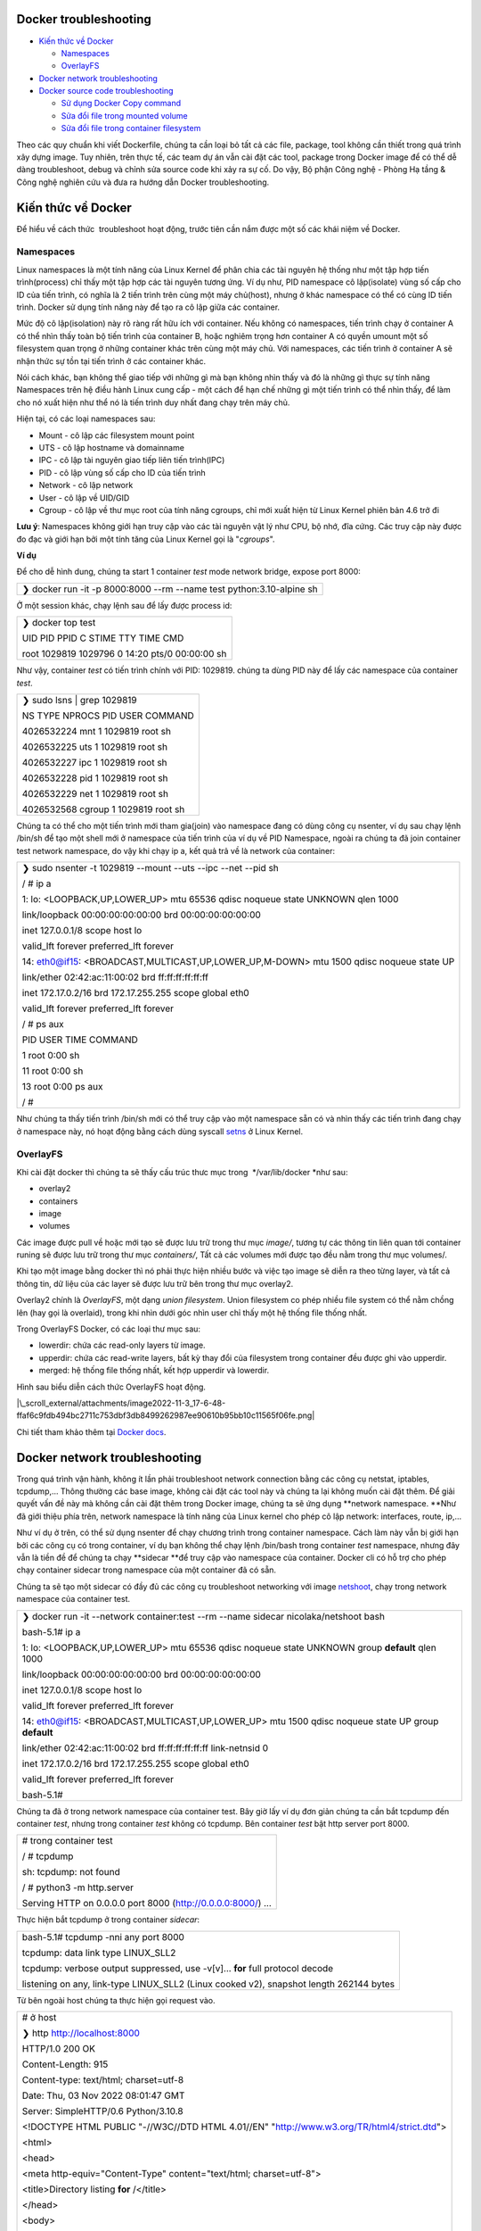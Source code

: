 Docker troubleshooting
======================

-  `Kiến thức về Docker`_

   -  `Namespaces`_

   -  `OverlayFS`_

-  `Docker network troubleshooting`_

-  `Docker source code troubleshooting`_

   -  `Sử dụng Docker Copy command`_

   -  `Sửa đổi file trong mounted volume`_

   -  `Sửa đổi file trong container filesystem`_

Theo các quy chuẩn khi viết Dockerfile, chúng ta cần loại bỏ tất cả các file, package, tool không cần thiết trong quá trình xây dựng image. Tuy nhiên, trên thực tế, các team dự án vẫn cài đặt các tool, package trong Docker image để có thể dễ dàng troubleshoot, debug và chỉnh sửa source code khi xảy ra sự cố. Do vậy, Bộ phận Công nghệ - Phòng Hạ tầng & Công nghệ nghiên cứu và đưa ra hướng dẫn Docker troubleshooting.

Kiến thức về Docker
===================

Để hiểu về cách thức  troubleshoot hoạt động, trước tiên cần nắm được một số các khái niệm về Docker.

Namespaces
----------

Linux namespaces là một tính năng của Linux Kernel để phân chia các tài nguyên hệ thống như một tập hợp tiến trình(process) chỉ thấy một tập hợp các tài nguyên tương ứng. Ví dụ như, PID namespace cô lập(isolate) vùng số cấp cho ID của tiến trình, có nghĩa là 2 tiến trình trên cùng một máy chủ(host), nhưng ở khác namespace có thể có cùng ID tiến trình. Docker sử dụng tính năng này để tạo ra cô lập giữa các container.

Mức độ cô lập(isolation) này rõ ràng rất hữu ích với container. Nếu không có namespaces, tiến trình chạy ở container A có thể nhìn thấy toàn bộ tiến trình của container B, hoặc nghiêm trọng hơn container A có quyền umount một số filesystem quan trọng ở những container khác trên cùng một máy chủ. Với namespaces, các tiến trình ở container A sẽ nhận thức sự tồn tại tiến trình ở các container khác.

Nói cách khác, bạn không thể giao tiếp với những gì mà bạn không nhìn thấy và đó là những gì thực sự tính năng Namespaces trên hệ điều hành Linux cung cấp - một cách để hạn chế những gì một tiến trình có thể nhìn thấy, để làm cho nó xuất hiện như thể nó là tiến trình duy nhất đang chạy trên máy chủ.

Hiện tại, có các loại namespaces sau:

-  Mount - cô lập các filesystem mount point

-  UTS - cô lập hostname và domainname

-  IPC - cô lập tài nguyên giao tiếp liên tiến trình(IPC)

-  PID - cô lập vùng số cấp cho ID của tiến trình

-  Network - cô lập network

-  User - cô lập về UID/GID

-  Cgroup - cô lập về thư mục root của tính năng cgroups, chỉ mới xuất hiện từ Linux Kernel phiên bản 4.6 trở đi

**Lưu ý**: Namespaces không giới hạn truy cập vào các tài nguyên vật lý như CPU, bộ nhớ, đĩa cứng. Các truy cập này được đo đạc và giới hạn bởi một tính tăng của Linux Kernel gọi là "*cgroups*".

**Ví dụ**

Để cho dễ hình dung, chúng ta start 1 container *test* mode network bridge, expose port 8000:

+-------------------------------------------------------------------------+
|    ❯ docker run -it -p 8000:8000 --rm --name test python:3.10-alpine sh |
+-------------------------------------------------------------------------+

Ở một session khác, chạy lệnh sau để lấy được process id:

+---------------------------------------------------+
|    ❯ docker top test                              |
|                                                   |
|    UID PID PPID C STIME TTY TIME CMD              |
|                                                   |
|    root 1029819 1029796 0 14:20 pts/0 00:00:00 sh |
+---------------------------------------------------+

Như vậy, container *test* có tiến trình chính với PID: 1029819. chúng ta dùng PID này để lấy các namespace của container *test*.

+----------------------------------------+
|    ❯ sudo lsns \| grep 1029819         |
|                                        |
|    NS TYPE NPROCS PID USER COMMAND     |
|                                        |
|    4026532224 mnt 1 1029819 root sh    |
|                                        |
|    4026532225 uts 1 1029819 root sh    |
|                                        |
|    4026532227 ipc 1 1029819 root sh    |
|                                        |
|    4026532228 pid 1 1029819 root sh    |
|                                        |
|    4026532229 net 1 1029819 root sh    |
|                                        |
|    4026532568 cgroup 1 1029819 root sh |
+----------------------------------------+

Chúng ta có thể cho một tiến trình mới tham gia(join) vào namespace đang có dùng công cụ nsenter, ví dụ sau chạy lệnh /bin/sh để tạo một shell mới ở namespace của tiến trình của ví dụ về PID Namespace, ngoài ra chúng ta đã join container test network namespace, do vậy khi chạy ip a, kết quả trả về là network của container:

+--------------------------------------------------------------------------------------------+
|    ❯ sudo nsenter -t 1029819 --mount --uts --ipc --net --pid sh                            |
|                                                                                            |
|    / # ip a                                                                                |
|                                                                                            |
|    1: lo: <LOOPBACK,UP,LOWER_UP> mtu 65536 qdisc noqueue state UNKNOWN qlen 1000           |
|                                                                                            |
|    link/loopback 00:00:00:00:00:00 brd 00:00:00:00:00:00                                   |
|                                                                                            |
|    inet 127.0.0.1/8 scope host lo                                                          |
|                                                                                            |
|    valid_lft forever preferred_lft forever                                                 |
|                                                                                            |
|    14: eth0@if15: <BROADCAST,MULTICAST,UP,LOWER_UP,M-DOWN> mtu 1500 qdisc noqueue state UP |
|                                                                                            |
|    link/ether 02:42:ac:11:00:02 brd ff:ff:ff:ff:ff:ff                                      |
|                                                                                            |
|    inet 172.17.0.2/16 brd 172.17.255.255 scope global eth0                                 |
|                                                                                            |
|    valid_lft forever preferred_lft forever                                                 |
|                                                                                            |
|    / # ps aux                                                                              |
|                                                                                            |
|    PID USER TIME COMMAND                                                                   |
|                                                                                            |
|    1 root 0:00 sh                                                                          |
|                                                                                            |
|    11 root 0:00 sh                                                                         |
|                                                                                            |
|    13 root 0:00 ps aux                                                                     |
|                                                                                            |
|    / #                                                                                     |
+--------------------------------------------------------------------------------------------+

Như chúng ta thấy tiến trình /bin/sh mới có thể truy cập vào một namespace sẵn có và nhìn thấy các tiến trình đang chạy ở namespace này, nó hoạt động bằng cách dùng syscall `setns`_ ở Linux Kernel.

OverlayFS
---------

Khi cài đặt docker thì chúng ta sẽ thấy cấu trúc thưc mục trong  */var/lib/docker *\ như sau:

-  overlay2

-  containers

-  image

-  volumes

Các image được pull về hoặc mới tạo sẽ được lưu trữ trong thư mục *image/*, tương tự các thông tin liên quan tới container runing sẽ được lưu trữ trong thư mục *containers/*, Tất cả các volumes mới được tạo đều nằm trong thư mục volumes/.

Khi tạo một image bằng docker thì nó phải thực hiện nhiều bước và việc tạo image sẽ diễn ra theo từng layer, và tất cả thông tin, dữ liệu của các layer sẽ được lưu trữ bên trong thư mục overlay2.

Overlay2 chính là *OverlayFS*, một dạng *union filesystem*. Union filesystem co phép nhiều file system có thể nằm chồng lên (hay gọi là overlaid), trong khi nhìn dưới góc nhìn user chỉ thấy một hệ thống file thống nhất.

Trong OverlayFS Docker, có các loại thư mục sau:

-  lowerdir: chứa các read-only layers từ image.

-  upperdir: chứa các read-write layers, bất kỳ thay đổi của filesystem trong container đều được ghi vào upperdir.

-  merged: hệ thống file thống nhất, kết hợp upperdir và lowerdir.

Hình sau biểu diễn cách thức OverlayFS hoạt động.

|\_scroll_external/attachments/image2022-11-3_17-6-48-ffaf6c9fdb494bc2711c753dbf3db8499262987ee90610b95bb10c11565f06fe.png|

Chi tiết tham khảo thêm tại `Docker docs`_.

Docker network troubleshooting
==============================

Trong quá trình vận hành, không ít lần phải troubleshoot network connection bằng các công cụ netstat, iptables, tcpdump,... Thông thường các base image, không cài đặt các tool này và chúng ta lại không muốn cài đặt thêm. Để giải quyết vấn đề này mà không cần cài đặt thêm trong Docker image, chúng ta sẽ ứng dụng **network namespace. **\ Như đã giới thiệu phía trên, network namespace là tính năng của Linux kernel cho phép cô lập network: interfaces, route, ip,...

Như ví dụ ở trên, có thể sử dụng nsenter để chạy chương trình trong container namespace. Cách làm này vẫn bị giới hạn bởi các công cụ có trong container, ví dụ bạn không thể chạy lệnh /bin/bash trong container *test* namespace, nhưng đây vẫn là tiền đề để chúng ta chạy **sidecar **\ để truy cập vào namespace của container. Docker cli có hỗ trợ cho phép chạy container sidecar trong namespace của một container đã có sẵn.

Chúng ta sẽ tạo một sidecar có đầy đủ các công cụ troubleshoot networking với image `netshoot`_, chạy trong network namespace của container test.

+-------------------------------------------------------------------------------------------------------+
|    ❯ docker run -it --network container:test --rm --name sidecar nicolaka/netshoot bash               |
|                                                                                                       |
|    bash-5.1# ip a                                                                                     |
|                                                                                                       |
|    1: lo: <LOOPBACK,UP,LOWER_UP> mtu 65536 qdisc noqueue state UNKNOWN group **default** qlen 1000    |
|                                                                                                       |
|    link/loopback 00:00:00:00:00:00 brd 00:00:00:00:00:00                                              |
|                                                                                                       |
|    inet 127.0.0.1/8 scope host lo                                                                     |
|                                                                                                       |
|    valid_lft forever preferred_lft forever                                                            |
|                                                                                                       |
|    14: eth0@if15: <BROADCAST,MULTICAST,UP,LOWER_UP> mtu 1500 qdisc noqueue state UP group **default** |
|                                                                                                       |
|    link/ether 02:42:ac:11:00:02 brd ff:ff:ff:ff:ff:ff link-netnsid 0                                  |
|                                                                                                       |
|    inet 172.17.0.2/16 brd 172.17.255.255 scope global eth0                                            |
|                                                                                                       |
|    valid_lft forever preferred_lft forever                                                            |
|                                                                                                       |
|    bash-5.1#                                                                                          |
+-------------------------------------------------------------------------------------------------------+

Chúng ta đã ở trong network namespace của container test. Bây giờ lấy ví dụ đơn giản chúng ta cần bắt tcpdump đến container *test*, nhưng trong container *test* không có tcpdump. Bên container *test* bật http server port 8000.

+-----------------------------------------------------------------+
|    # trong container test                                       |
|                                                                 |
|    / # tcpdump                                                  |
|                                                                 |
|    sh: tcpdump: not found                                       |
|                                                                 |
|    / # python3 -m http.server                                   |
|                                                                 |
|    Serving HTTP on 0.0.0.0 port 8000 (http://0.0.0.0:8000/) ... |
+-----------------------------------------------------------------+

Thực hiện bắt tcpdump ở trong container *sidecar*:

+-------------------------------------------------------------------------------------------+
|    bash-5.1# tcpdump -nni any port 8000                                                   |
|                                                                                           |
|    tcpdump: data link type LINUX_SLL2                                                     |
|                                                                                           |
|    tcpdump: verbose output suppressed, use -v[v]... **for** full protocol decode          |
|                                                                                           |
|    listening on any, link-type LINUX_SLL2 (Linux cooked v2), snapshot length 262144 bytes |
+-------------------------------------------------------------------------------------------+

Từ bên ngoài host chúng ta thực hiện gọi request vào.

+-----------------------------------------------------------------------------------------------+
|    # ở host                                                                                   |
|                                                                                               |
|    ❯ http http://localhost:8000                                                               |
|                                                                                               |
|    HTTP/1.0 200 OK                                                                            |
|                                                                                               |
|    Content-Length: 915                                                                        |
|                                                                                               |
|    Content-type: text/html; charset=utf-8                                                     |
|                                                                                               |
|    Date: Thu, 03 Nov 2022 08:01:47 GMT                                                        |
|                                                                                               |
|    Server: SimpleHTTP/0.6 Python/3.10.8                                                       |
|                                                                                               |
|                                                                                               |
|                                                                                               |
|    <!DOCTYPE HTML PUBLIC "-//W3C//DTD HTML 4.01//EN" "http://www.w3.org/TR/html4/strict.dtd"> |
|                                                                                               |
|    <html>                                                                                     |
|                                                                                               |
|    <head>                                                                                     |
|                                                                                               |
|    <meta http-equiv="Content-Type" content="text/html; charset=utf-8">                        |
|                                                                                               |
|    <title>Directory listing **for** /</title>                                                 |
|                                                                                               |
|    </head>                                                                                    |
|                                                                                               |
|    <body>                                                                                     |
|                                                                                               |
|    <h1>Directory listing **for** /</h1>                                                       |
|                                                                                               |
|    <hr>                                                                                       |
|                                                                                               |
|    <ul>                                                                                       |
|                                                                                               |
|    <li><a href=".dockerenv">.dockerenv</a></li>                                               |
|                                                                                               |
|    <li><a href="bin/">bin/</a></li>                                                           |
|                                                                                               |
|    <li><a href="dev/">dev/</a></li>                                                           |
|                                                                                               |
|    <li><a href="etc/">etc/</a></li>                                                           |
|                                                                                               |
|    <li><a href="home/">home/</a></li>                                                         |
|                                                                                               |
|    <li><a href="lib/">lib/</a></li>                                                           |
|                                                                                               |
|    <li><a href="media/">media/</a></li>                                                       |
|                                                                                               |
|    <li><a href="mnt/">mnt/</a></li>                                                           |
|                                                                                               |
|    <li><a href="opt/">opt/</a></li>                                                           |
|                                                                                               |
|    <li><a href="proc/">proc/</a></li>                                                         |
|                                                                                               |
|    <li><a href="root/">root/</a></li>                                                         |
|                                                                                               |
|    <li><a href="run/">run/</a></li>                                                           |
|                                                                                               |
|    <li><a href="sbin/">sbin/</a></li>                                                         |
|                                                                                               |
|    <li><a href="srv/">srv/</a></li>                                                           |
|                                                                                               |
|    <li><a href="sys/">sys/</a></li>                                                           |
|                                                                                               |
|    <li><a href="tmp/">tmp/</a></li>                                                           |
|                                                                                               |
|    <li><a href="usr/">usr/</a></li>                                                           |
|                                                                                               |
|    <li><a href="var/">var/</a></li>                                                           |
|                                                                                               |
|    </ul>                                                                                      |
|                                                                                               |
|    <hr>                                                                                       |
|                                                                                               |
|    </body>                                                                                    |
|                                                                                               |
|    </html>                                                                                    |
+-----------------------------------------------------------------------------------------------+

Đồng thời, kiểm tra bên container *sidecar*, có thể thấy được kết quả trace (Do thực hiện request từ localhost nên source ip là ip của docker0 gateway):

+----------------------------------------------------------------------------------------------------------------------------------------------------------------------------------------------------------+
|    bash-5.1# tcpdump -nni any port 8000                                                                                                                                                                  |
|                                                                                                                                                                                                          |
|    tcpdump: data link type LINUX_SLL2                                                                                                                                                                    |
|                                                                                                                                                                                                          |
|    tcpdump: verbose output suppressed, use -v[v]... **for** full protocol decode                                                                                                                         |
|                                                                                                                                                                                                          |
|    listening on any, link-type LINUX_SLL2 (Linux cooked v2), snapshot length 262144 bytes                                                                                                                |
|                                                                                                                                                                                                          |
|    08:04:19.184541 eth0 In IP 172.17.0.1.27896 > 172.17.0.2.8000: Flags [S], seq 3822957900, win 7300, options [mss 1460,sackOK,TS val 1081503425 ecr 0,nop,wscale 3], length 0                          |
|                                                                                                                                                                                                          |
|    08:04:19.184549 eth0 Out IP 172.17.0.2.8000 > 172.17.0.1.27896: Flags [S.], seq 298388418, ack 3822957901, win 7240, options [mss 1460,sackOK,TS val 624328329 ecr 1081503425,nop,wscale 3], length 0 |
|                                                                                                                                                                                                          |
|    08:04:19.184560 eth0 In IP 172.17.0.1.27896 > 172.17.0.2.8000: Flags [.], ack 1, win 913, options [nop,nop,TS val 1081503425 ecr 624328329], length 0                                                 |
|                                                                                                                                                                                                          |
|    08:04:19.184682 eth0 In IP 172.17.0.1.27896 > 172.17.0.2.8000: Flags [P.], seq 1:136, ack 1, win 913, options [nop,nop,TS val 1081503425 ecr 624328329], length 135                                   |
|                                                                                                                                                                                                          |
|    08:04:19.184686 eth0 Out IP 172.17.0.2.8000 > 172.17.0.1.27896: Flags [.], ack 136, win 889, options [nop,nop,TS val 624328329 ecr 1081503425], length 0                                              |
|                                                                                                                                                                                                          |
|    08:04:19.185478 eth0 Out IP 172.17.0.2.8000 > 172.17.0.1.27896: Flags [P.], seq 1:156, ack 136, win 889, options [nop,nop,TS val 624328330 ecr 1081503425], length 155                                |
|                                                                                                                                                                                                          |
|    08:04:19.185494 eth0 In IP 172.17.0.1.27896 > 172.17.0.2.8000: Flags [.], ack 156, win 894, options [nop,nop,TS val 1081503426 ecr 624328330], length 0                                               |
|                                                                                                                                                                                                          |
|    08:04:19.185512 eth0 Out IP 172.17.0.2.8000 > 172.17.0.1.27896: Flags [P.], seq 156:1071, ack 136, win 889, options [nop,nop,TS val 624328330 ecr 1081503426], length 915                             |
|                                                                                                                                                                                                          |
|    08:04:19.185518 eth0 In IP 172.17.0.1.27896 > 172.17.0.2.8000: Flags [.], ack 1071, win 823, options [nop,nop,TS val 1081503426 ecr 624328330], length 0                                              |
|                                                                                                                                                                                                          |
|    08:04:19.185544 eth0 Out IP 172.17.0.2.8000 > 172.17.0.1.27896: Flags [F.], seq 1071, ack 136, win 889, options [nop,nop,TS val 624328330 ecr 1081503426], length 0                                   |
|                                                                                                                                                                                                          |
|    08:04:19.189009 eth0 In IP 172.17.0.1.27896 > 172.17.0.2.8000: Flags [F.], seq 136, ack 1072, win 823, options [nop,nop,TS val 1081503429 ecr 624328330], length 0                                    |
|                                                                                                                                                                                                          |
|    08:04:19.189026 eth0 Out IP 172.17.0.2.8000 > 172.17.0.1.27896: Flags [.], ack 137, win 889, options [nop,nop,TS val 624328333 ecr 1081503429], length 0                                              |
+----------------------------------------------------------------------------------------------------------------------------------------------------------------------------------------------------------+

Nhiều sự cố mạng có thể dẫn đến giảm hiệu suất ứng dụng. Một số vấn đề đó có thể liên quan đến cơ sở hạ tầng mạng. Những người khác có thể liên quan đến định cấu hình sai ở cấp host hoặc Docker. Chúng ta hãy xem xét các vấn đề mạng phổ biến:

-  latency

-  routing

-  DNS resolution

-  firewall

-  incomplete ARPs

**netshoot** **sidecar** cung cấp đầy đủ các công cụ troubleshoot từng vấn đề.

|\_scroll_external/attachments/image2022-11-3_15-10-51-c2714efaf4e7c453bef181e8d571af78535ed15417b993c87d3422c35b66da54.png|

Bên cạnh đó, netshoot còn có zsh shell thân thiện với người dùng và cả text editor trong trường hợp cần sửa đổi cấu hình.

Docker source code troubleshooting
==================================

Trên thực tế, bên cạnh các vấn đề network, chúng ta vẫn gặp những trường hợp cần thực hiện sửa đổi trực tiếp mã nguồn (debug, troubleshoot) do không thể reproduce tại môi trường local; hoặc giả dụ cần thay đổi một cấu hình. Giống như network troubleshooting, thay vì cài đặt trực tiếp bộ công cụ trong Docker image, chúng ta có một số cách như sau.

+-----------------------------------------------------------------------------------------------------------------------------------------------------------------------------------------------------------------------------------------------------------------------------------------+
|    Không khuyến khích việc sửa đổi trực tiếp source code trong container. Các trick thay đổi sau chỉ nên được sử dụng khi không thể reproduce tại môi trường local, hot fix và thay đổi cấu hình để thử nghiệm. Khi đã thực hiện xong, cần cập nhật mã nguồn và build lại Docker image. |
+-----------------------------------------------------------------------------------------------------------------------------------------------------------------------------------------------------------------------------------------------------------------------------------------+

Sử dụng Docker Copy command
---------------------------

Chúng ta có thể sử dụng `docker cp`_ command để chuyển file qua lại giữa host và container.

+-------------------------------------------------------+
|    docker cp [OPTIONS] CONTAINER:SRC_PATH DEST_PATH|- |
+-------------------------------------------------------+

-  Lấy file cần sửa  đổi trong container và copy ra ngoài host.

-  Thực hiện thay đổi.

-  Copy file đã sửa đổi vào trong container.

-  Thực hiện restart container (nếu chương trình không có tính năng live reload).

Đây là cách thức đơn giản nhất để thực hiện thay đổi.

Sửa đổi file trong mounted volume
---------------------------------

Khởi tạo lại một container test có volume datavol như sau:

+---------------------------------------------------------------------------------+
|    ❯ docker run -it --rm --name test -v datavol:/mnt/data python:3.10-alpine sh |
|                                                                                 |
|    / # ls -la /mnt/data                                                         |
|                                                                                 |
|    total 8                                                                      |
|                                                                                 |
|    drwxr-xr-x 2 root root 4096 Nov 3 08:28 .                                    |
|                                                                                 |
|    drwxr-xr-x 1 root root 4096 Nov 3 08:30 ..                                   |
|                                                                                 |
|    / #                                                                          |
+---------------------------------------------------------------------------------+

Chúng ta  có thể trực tiếp chỉnh sửa file ở trong thư mục */var/lib/docker/volumes/datavol/_data.*

Trong trường hợp host không có sẵn các công cụ cần thiết để thực hiện thay đổi, chúng ta có thể dùng container sidecar:

+---------------------------------------------------------------------------------------------------------------------------------+
|    ❯ docker run -it --network container:test --pid container:test --volumes-from test --rm --name sidecar nicolaka/netshoot zsh |
|                                                                                                                                 |
|    dP dP dP                                                                                                                     |
|                                                                                                                                 |
|    88 88 88                                                                                                                     |
|                                                                                                                                 |
|    88d888b. .d8888b. d8888P .d8888b. 88d888b. .d8888b. .d8888b. d8888P                                                          |
|                                                                                                                                 |
|    88' \`88 88ooood8 88 Y8ooooo. 88' \`88 88' \`88 88' \`88 88                                                                  |
|                                                                                                                                 |
|    88 88 88. ... 88 88 88 88 88. .88 88. .88 88                                                                                 |
|                                                                                                                                 |
|    dP dP \`88888P' dP \`88888P' dP dP \`88888P' \`88888P' dP                                                                    |
|                                                                                                                                 |
|                                                                                                                                 |
|                                                                                                                                 |
|    Welcome to Netshoot! (github.com/nicolaka/netshoot)                                                                          |
|                                                                                                                                 |
|                                                                                                                                 |
|                                                                                                                                 |
|                                                                                                                                 |
|                                                                                                                                 |
|                                                                                                                                 |
|                                                                                                                                 |
|    dc1d03ac6ede  ~  ls -la /mnt/data                                                                                          |
|                                                                                                                                 |
|    total 8                                                                                                                      |
|                                                                                                                                 |
|    drwxr-xr-x 2 root root 4096 Nov 3 08:28 .                                                                                    |
|                                                                                                                                 |
|    drwxr-xr-x 1 root root 4096 Nov 3 08:32 ..                                                                                   |
|                                                                                                                                 |
|                                                                                                                                 |
|                                                                                                                                 |
|    dc1d03ac6ede  ~  echo "test" > /mnt/data/example                                                                           |
|                                                                                                                                 |
|                                                                                                                                 |
|                                                                                                                                 |
|    dc1d03ac6ede  ~                                                                                                            |
+---------------------------------------------------------------------------------------------------------------------------------+

Bên container test, kiểm tra kết quả:

+------------------------------+
|    / # cat /mnt/data/example |
|                              |
|    test                      |
|                              |
|    / #                       |
+------------------------------+

Sửa đổi file trong container filesystem
---------------------------------------

Chúng ta lại start một container khác, không có phân vùng mount:

+-------------------------------------------------------+
|    ❯ docker run -it --name test python:3.10-alpine sh |
|                                                       |
|    / # cat /etc/crontabs/root                         |
|                                                       |
|    # **do** daily/weekly/monthly maintenance          |
|                                                       |
|    # min hour day month weekday command               |
|                                                       |
|    \*/15 \* \* \* \* run-parts /etc/periodic/15min    |
|                                                       |
|    0 \* \* \* \* run-parts /etc/periodic/hourly       |
|                                                       |
|    0 2 \* \* \* run-parts /etc/periodic/daily         |
|                                                       |
|    0 3 \* \* 6 run-parts /etc/periodic/weekly         |
|                                                       |
|    0 5 1 \* \* run-parts /etc/periodic/monthly        |
+-------------------------------------------------------+

Giả dụ, cần thực hiện thay đổi ở file */etc/crontabs/root* mà không có text editor trong container. Làm thế nào để thực hiện điều đó?

Docker sử dụng OverlayFS, như vậy nếu cần thay đổi gì chúng ta có thể tìm filesystem của container *test* trên host, sau đó thực hiện thay đổi trên mergeddir. Đầu tiên cần tìm hệ thống filesystem overlay2 của container:

+---------------------------------------------------------------------------------------------------------------------+
|    ❯ docker inspect test \| grep -i merged                                                                          |
|                                                                                                                     |
|    "MergedDir": "/var/lib/docker/overlay2/8cdb0f686abf1ca41f883f976a087d65ededb3901f44558ab0c49a3fc667257a/merged", |
+---------------------------------------------------------------------------------------------------------------------+

Sau khi có đường dẫn, thực hiện thay đổi và restart container:

+----------------------------------------------------------------------------------------------------------------------------------+
|    ❯ sudo vim /var/lib/docker/overlay2/8cdb0f686abf1ca41f883f976a087d65ededb3901f44558ab0c49a3fc667257a/merged/etc/crontabs/root |
|                                                                                                                                  |
|    # Thêm dòng "# edit from host"                                                                                                |
|                                                                                                                                  |
|    ❯ docker restart test                                                                                                         |
|                                                                                                                                  |
|    test                                                                                                                          |
|                                                                                                                                  |
|    ❯ docker exec -it test sh                                                                                                     |
|                                                                                                                                  |
|    / # cat /etc/crontabs/root                                                                                                    |
|                                                                                                                                  |
|    # edit from host <--- Thay đổi đã thêm                                                                                        |
|                                                                                                                                  |
|    # **do** daily/weekly/monthly maintenance                                                                                     |
|                                                                                                                                  |
|    # min hour day month weekday command                                                                                          |
|                                                                                                                                  |
|    \*/15 \* \* \* \* run-parts /etc/periodic/15min                                                                               |
|                                                                                                                                  |
|    0 \* \* \* \* run-parts /etc/periodic/hourly                                                                                  |
|                                                                                                                                  |
|    0 2 \* \* \* run-parts /etc/periodic/daily                                                                                    |
|                                                                                                                                  |
|    0 3 \* \* 6 run-parts /etc/periodic/weekly                                                                                    |
|                                                                                                                                  |
|    0 5 1 \* \* run-parts /etc/periodic/monthly                                                                                   |
+----------------------------------------------------------------------------------------------------------------------------------+

.. _Kiến thức về Docker: #kiến-thức-về-docker
.. _Namespaces: #namespaces
.. _OverlayFS: #overlayfs
.. _Docker network troubleshooting: #docker-network-troubleshooting
.. _Docker source code troubleshooting: #docker-source-code-troubleshooting
.. _Sử dụng Docker Copy command: #sử-dụng-docker-copy-command
.. _Sửa đổi file trong mounted volume: #sửa-đổi-file-trong-mounted-volume
.. _Sửa đổi file trong container filesystem: #sửa-đổi-file-trong-container-filesystem
.. _setns: http://man7.org/linux/man-pages/man2/setns.2.html
.. _Docker docs: https://docs.docker.com/storage/storagedriver/overlayfs-driver/
.. _netshoot: https://github.com/nicolaka/netshoot
.. _docker cp: https://docs.docker.com/engine/reference/commandline/cp/

.. |\_scroll_external/attachments/image2022-11-3_17-6-48-ffaf6c9fdb494bc2711c753dbf3db8499262987ee90610b95bb10c11565f06fe.png| image:: media/image1.png
   :width: 5.90069in
   :height: 1.51042in
.. |\_scroll_external/attachments/image2022-11-3_15-10-51-c2714efaf4e7c453bef181e8d571af78535ed15417b993c87d3422c35b66da54.png| image:: media/image2.png
   :width: 5.55556in
   :height: 4.16667in
